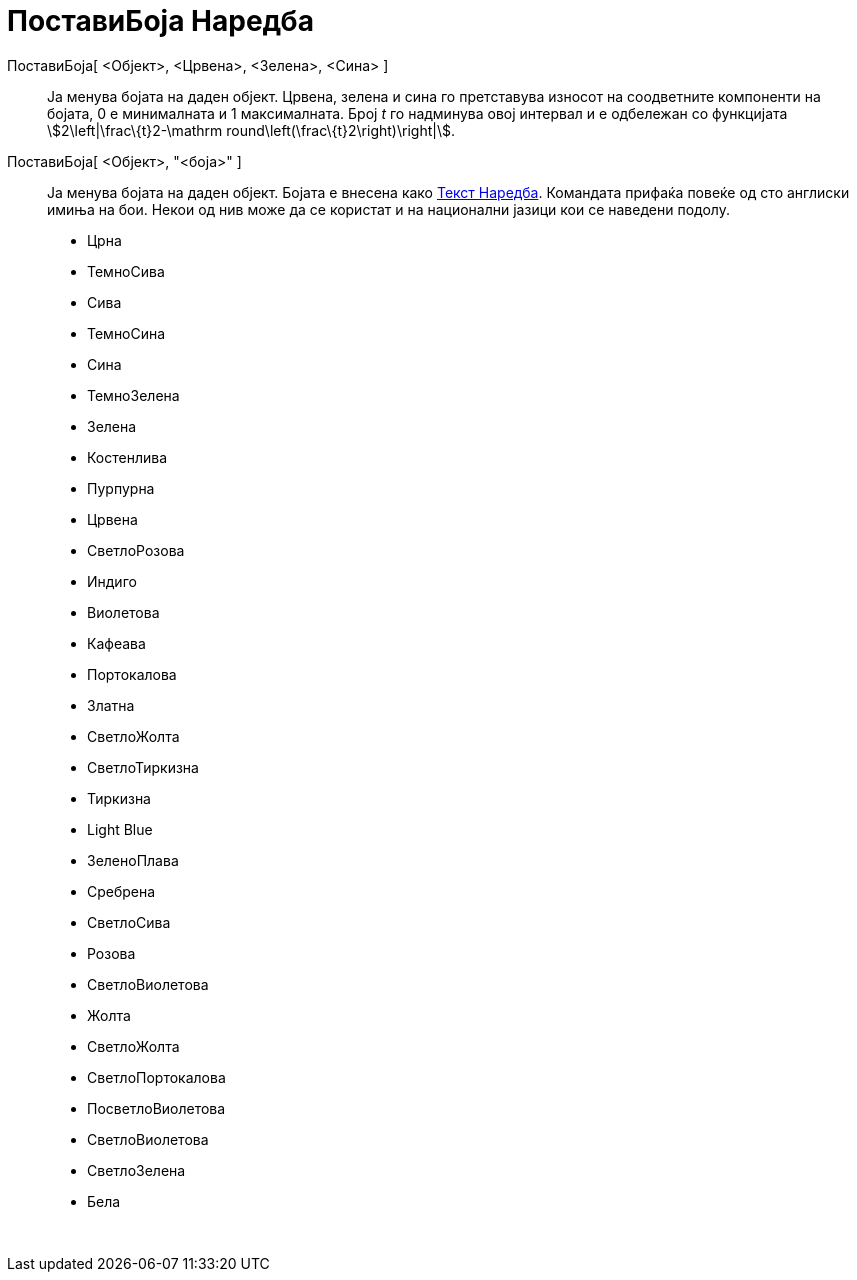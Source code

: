 = ПоставиБоја Наредба
:page-en: commands/SetColor
ifdef::env-github[:imagesdir: /mk/modules/ROOT/assets/images]

ПоставиБоја[ <Објект>, <Црвена>, <Зелена>, <Сина> ]::
  Ја менува бојата на даден објект. Црвена, зелена и сина го претставува износот на соодветните компоненти на бојата, 0
  е минималната и 1 максимaлната. Број _t_ го надминува овој интервал и е одбележан со функцијата
  stem:[2\left|\frac\{t}2-\mathrm round\left(\frac\{t}2\right)\right|].
ПоставиБоја[ <Објект>, "<боја>" ]::
  Ја менува бојата на даден објект. Бојата е внесена како xref:/commands/Текст.adoc[Текст Наредба]. Командата прифаќа
  повеќе од сто англиски имиња на бои. Некои од нив може да се користат и на национални јазици кои се наведени подолу.

* Црна
* ТемноСива
* Сива
* ТемноСина
* Сина
* ТемноЗелена
* Зелена
* Костенлива
* Пурпурна
* Црвена
* СветлоРозова
* Индиго
* Виолетова
* Кафеава
* Портокалова
* Златна

* СветлоЖолта
* СветлоТиркизна
* Тиркизна
* Light Blue
* ЗеленоПлава
* Сребрена
* СветлоСива
* Розова
* СветлоВиолетова
* Жолта
* СветлоЖолта
* СветлоПортокалова
* ПосветлоВиолетова
* СветлоВиолетова
* СветлоЗелена
* Бела

 
